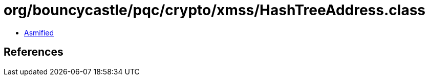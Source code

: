 = org/bouncycastle/pqc/crypto/xmss/HashTreeAddress.class

 - link:HashTreeAddress-asmified.java[Asmified]

== References

